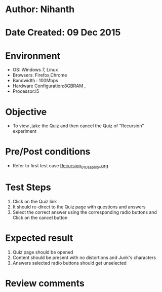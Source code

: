 * Author: Nihanth
* Date Created: 09 Dec 2015
* Environment
  - OS: Windows 7, Linux
  - Browsers: Firefox,Chrome
  - Bandwidth : 100Mbps
  - Hardware Configuration:8GBRAM , 
  - Processor:i5

* Objective
  - To view ,take the Quiz and then cancel the Quiz of “Recursion” experiment

* Pre/Post conditions
  - Refer to first test case [[https://github.com/Virtual-Labs/problem-solving-iiith/blob/master/test-cases/integration_test-cases/exp06/Recursion_01_Usability.org][Recursion_01_Usability.org]]

* Test Steps
  1. Click on the Quiz link 
  2. It should re-direct to the Quiz page with questions and answers
  3. Select the correct answer using the corresponding radio buttons and Click on the cancel button

* Expected result
  1. Quiz page should be opened
  2. Content should be present with no distortions and Junk's characters
  3. Answers selected radio buttons should get unselected

* Review comments


